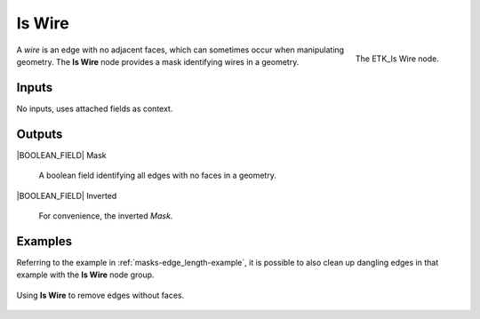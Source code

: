 .. index:: Masks; Is Wire
.. _etk-masks-is_wire:

********
 Is Wire
********

.. figure:: /images/nodes-is_wire.png
   :align: right

   The ETK_Is Wire node.

A *wire* is an edge with no adjacent faces, which can sometimes occur
when manipulating geometry. The **Is Wire** node provides a mask
identifying wires in a geometry.

Inputs
=======

No inputs, uses attached fields as context.

Outputs
========

|BOOLEAN_FIELD| Mask

   A boolean field identifying all edges with no faces in a geometry.

|BOOLEAN_FIELD| Inverted

   For convenience, the inverted *Mask*.


Examples
=========

Referring to the example in :ref:`masks-edge_length-example`, it is
possible to also clean up dangling edges in that example with the
**Is Wire** node group.

.. figure:: /images/nodes-is_wire_basic.png
   :align: center
   :width: 800

   Using **Is Wire** to remove edges without faces.
